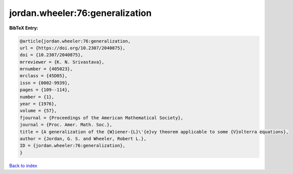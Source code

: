 jordan.wheeler:76:generalization
================================

.. :cite:t:`jordan.wheeler:76:generalization`

.. bibliography:: ../../All.bib

**BibTeX Entry:**

.. code-block:: bibtex

   @article{jordan.wheeler:76:generalization,
   url = {https://doi.org/10.2307/2040875},
   doi = {10.2307/2040875},
   mrreviewer = {K. N. Srivastava},
   mrnumber = {405023},
   mrclass = {45D05},
   issn = {0002-9939},
   pages = {109--114},
   number = {1},
   year = {1976},
   volume = {57},
   fjournal = {Proceedings of the American Mathematical Society},
   journal = {Proc. Amer. Math. Soc.},
   title = {A generalization of the {W}iener-{L}\'{e}vy theorem applicable to some {V}olterra equations},
   author = {Jordan, G. S. and Wheeler, Robert L.},
   ID = {jordan.wheeler:76:generalization},
   }

`Back to index <../index>`_
